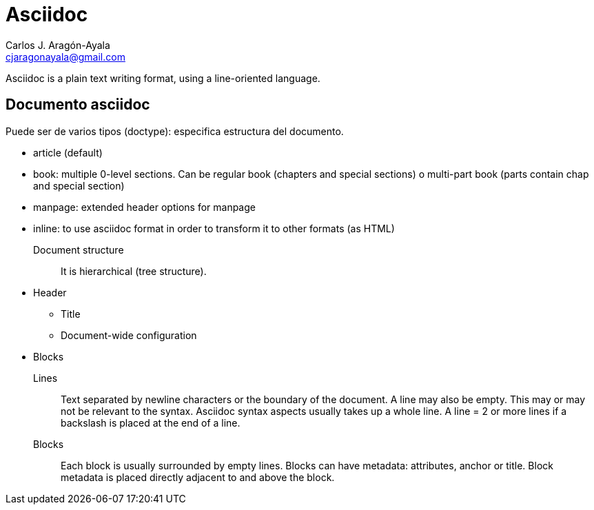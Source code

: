 = Asciidoc
Carlos J. Aragón-Ayala <cjaragonayala@gmail.com>

Asciidoc is a plain text writing format, using a line-oriented language.

== Documento asciidoc

Puede ser de varios tipos (doctype): especifica estructura del documento.

* article (default)
* book: multiple 0-level sections. 
Can be regular book (chapters and special sections) o multi-part book (parts contain chap and special section)
* manpage: extended header options for manpage
* inline: to use asciidoc format in order to transform it to other formats (as HTML)

Document structure::
It is hierarchical (tree structure).

* Header
** Title
** Document-wide configuration
* Blocks


Lines::
Text separated by newline characters or the boundary of the document.
A line may also be empty. This may or may not be relevant to the syntax.
Asciidoc syntax aspects usually takes up  a whole line.
A line = 2 or more lines if a backslash is placed at the end of a line.

Blocks::
Each block is usually surrounded by empty lines.
Blocks can have metadata: attributes, anchor or title.
Block metadata is placed directly adjacent to and above the block.
